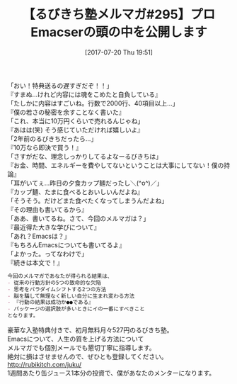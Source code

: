 #+BLOG: rubikitch
#+POSTID: 2200
#+DATE: [2017-07-20 Thu 19:51]
#+PERMALINK: melmag295
#+OPTIONS: toc:nil num:nil todo:nil pri:nil tags:nil ^:nil \n:t -:nil tex:nil ':nil
#+ISPAGE: nil
# (progn (erase-buffer)(find-file-hook--org2blog/wp-mode))
#+BLOG: rubikitch
#+CATEGORY: るびきち塾メルマガ
#+DESCRIPTION: るびきち塾メルマガ『Emacsの鬼るびきちのココだけの話#295』の予告
#+TITLE: 【るびきち塾メルマガ#295】プロEmacserの頭の中を公開します
#+begin: org2blog-tags
# content-length: 867

#+end:
「おい！特典送るの遅すぎだぞ！！」
『すまぬ…けれど内容には魂をこめたと自負している』
「たしかに内容はすごいね。行数で2000行、40項目以上…」
『僕の若さの秘密を余すことなく書いた』
「これ、本当に10万円くらいで売れるんじゃね」
『あはは(笑) そう感じていただければ嬉しいよ』
「2年前のるびきちだったら…」
『10万なら即決で買う！』
「さすがだな、理念しっかりしてるよなーるびきちは」
『お金、時間、エネルギーを費やしてないということは大事にしてない！僕の持論』
「耳がいてぇ…昨日の夕食カップ麺だったし＼(^o^)／」
『カップ麺、たまに食べるとおいしいんだよね』
「そうそう。だけどまた食べたくなってしまうんだよね」
『その理由も書いてるから』
「ああ、書いてるね。さて、今回のメルマガは？」
『最近得た大きな学びについて』
「あれ？Emacsは？」
『もちろんEmacsについても書いてるよ』
「よかった。ってなわけで」
『続きは本文で！』

# (wop)
#+BEGIN_SRC org
今回のメルマガであなたが得られる結果は、
- 従来の行動方針の5つの致命的な欠陥
- 思考をパラダイムシフトする2つの方法
- 脳を騙して無理なく新しい自分に生まれ変わる方法
- 『行動の結果は成功か●●である』
- パッケージの選択肢が多いときにイの一番にすべきこと
となります。
#+END_SRC

# footer
豪華な入塾特典付きで、初月無料月々527円のるびきち塾。
Emacsについて、人生の質を上げる方法について
メルマガでも個別メールでも懇切丁寧に指導します。
絶対に損はさせませんので、ぜひとも登録してください。
http://rubikitch.com/juku/
1週間あたり缶ジュース1本分の投資で、僕があなたのメンターになります。

# (progn (forward-line 1)(shell-command "screenshot-time.rb org_template" t))

